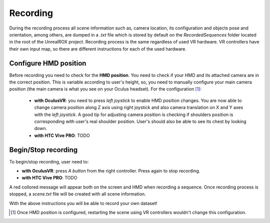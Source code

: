 *********
Recording
*********

During the recording process all scene information such as, camera location, its configuration and objects pose and orientation, among others, are dumped in a *.txt* file which is stored by default on the *RecordedSequences* folder located in the root of the UnrealROX project. Recording process is the same regardless of used VR hardware. VR controllers have their own input map, so there are different instructions for each of the used hardware. 

Configure HMD position
######################

Before recording you need to check for the **HMD position**. You need to check if your HMD and its attached camera are in the correct position. This is variable according to user's height, so, you need to manually configure your main camera position (the main camera is what you see on your Oculus headset). For the configuration [#f1]_:

	- **with OculusVR**: you need to press *left joystick* to enable HMD position changes. You are now able to change camera position along Z axis using right joystick and also camera translation on X and Y axes with the *left joystick*. A good tip for adjusting camera position is checking if shoulders position is corresponding with user's real shoulder position. User's should also be able to see its chest by looking down.

	- **with HTC Vive PRO**: TODO


Begin/Stop recording
####################

To begin/stop recording, user need to:

- **with OculusVR**: press *A button* from the right controller. Press again to stop recording.

- **with HTC Vive PRO**: TODO


A red collored message will appear both on the screen and HMD when recording a sequence. Once recording process is stopped, a *scene.txt* file will be created with all scene information. 



With the above instructions you will be able to record your own dataset!



.. rubric: Footnotes

.. [#f1] Once HMD position is configured, restarting the scene using VR controllers wouldn't change this configuration. 